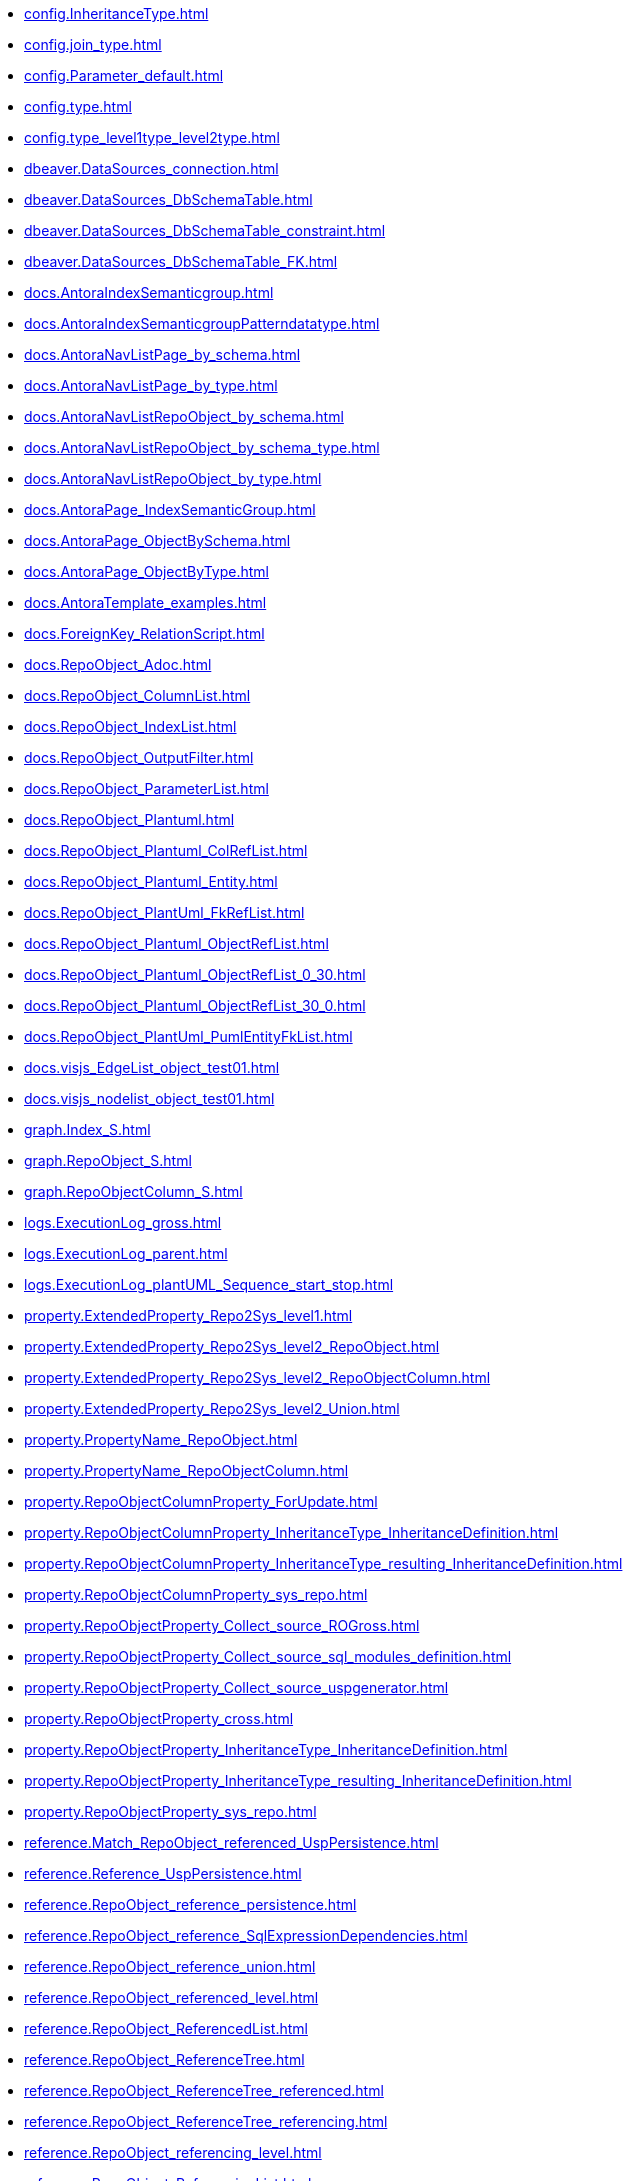 * xref:config.InheritanceType.adoc[]
* xref:config.join_type.adoc[]
* xref:config.Parameter_default.adoc[]
* xref:config.type.adoc[]
* xref:config.type_level1type_level2type.adoc[]
* xref:dbeaver.DataSources_connection.adoc[]
* xref:dbeaver.DataSources_DbSchemaTable.adoc[]
* xref:dbeaver.DataSources_DbSchemaTable_constraint.adoc[]
* xref:dbeaver.DataSources_DbSchemaTable_FK.adoc[]
* xref:docs.AntoraIndexSemanticgroup.adoc[]
* xref:docs.AntoraIndexSemanticgroupPatterndatatype.adoc[]
* xref:docs.AntoraNavListPage_by_schema.adoc[]
* xref:docs.AntoraNavListPage_by_type.adoc[]
* xref:docs.AntoraNavListRepoObject_by_schema.adoc[]
* xref:docs.AntoraNavListRepoObject_by_schema_type.adoc[]
* xref:docs.AntoraNavListRepoObject_by_type.adoc[]
* xref:docs.AntoraPage_IndexSemanticGroup.adoc[]
* xref:docs.AntoraPage_ObjectBySchema.adoc[]
* xref:docs.AntoraPage_ObjectByType.adoc[]
* xref:docs.AntoraTemplate_examples.adoc[]
* xref:docs.ForeignKey_RelationScript.adoc[]
* xref:docs.RepoObject_Adoc.adoc[]
* xref:docs.RepoObject_ColumnList.adoc[]
* xref:docs.RepoObject_IndexList.adoc[]
* xref:docs.RepoObject_OutputFilter.adoc[]
* xref:docs.RepoObject_ParameterList.adoc[]
* xref:docs.RepoObject_Plantuml.adoc[]
* xref:docs.RepoObject_Plantuml_ColRefList.adoc[]
* xref:docs.RepoObject_Plantuml_Entity.adoc[]
* xref:docs.RepoObject_PlantUml_FkRefList.adoc[]
* xref:docs.RepoObject_Plantuml_ObjectRefList.adoc[]
* xref:docs.RepoObject_Plantuml_ObjectRefList_0_30.adoc[]
* xref:docs.RepoObject_Plantuml_ObjectRefList_30_0.adoc[]
* xref:docs.RepoObject_PlantUml_PumlEntityFkList.adoc[]
* xref:docs.visjs_EdgeList_object_test01.adoc[]
* xref:docs.visjs_nodelist_object_test01.adoc[]
* xref:graph.Index_S.adoc[]
* xref:graph.RepoObject_S.adoc[]
* xref:graph.RepoObjectColumn_S.adoc[]
* xref:logs.ExecutionLog_gross.adoc[]
* xref:logs.ExecutionLog_parent.adoc[]
* xref:logs.ExecutionLog_plantUML_Sequence_start_stop.adoc[]
* xref:property.ExtendedProperty_Repo2Sys_level1.adoc[]
* xref:property.ExtendedProperty_Repo2Sys_level2_RepoObject.adoc[]
* xref:property.ExtendedProperty_Repo2Sys_level2_RepoObjectColumn.adoc[]
* xref:property.ExtendedProperty_Repo2Sys_level2_Union.adoc[]
* xref:property.PropertyName_RepoObject.adoc[]
* xref:property.PropertyName_RepoObjectColumn.adoc[]
* xref:property.RepoObjectColumnProperty_ForUpdate.adoc[]
* xref:property.RepoObjectColumnProperty_InheritanceType_InheritanceDefinition.adoc[]
* xref:property.RepoObjectColumnProperty_InheritanceType_resulting_InheritanceDefinition.adoc[]
* xref:property.RepoObjectColumnProperty_sys_repo.adoc[]
* xref:property.RepoObjectProperty_Collect_source_ROGross.adoc[]
* xref:property.RepoObjectProperty_Collect_source_sql_modules_definition.adoc[]
* xref:property.RepoObjectProperty_Collect_source_uspgenerator.adoc[]
* xref:property.RepoObjectProperty_cross.adoc[]
* xref:property.RepoObjectProperty_InheritanceType_InheritanceDefinition.adoc[]
* xref:property.RepoObjectProperty_InheritanceType_resulting_InheritanceDefinition.adoc[]
* xref:property.RepoObjectProperty_sys_repo.adoc[]
* xref:reference.Match_RepoObject_referenced_UspPersistence.adoc[]
* xref:reference.Reference_UspPersistence.adoc[]
* xref:reference.RepoObject_reference_persistence.adoc[]
* xref:reference.RepoObject_reference_SqlExpressionDependencies.adoc[]
* xref:reference.RepoObject_reference_union.adoc[]
* xref:reference.RepoObject_referenced_level.adoc[]
* xref:reference.RepoObject_ReferencedList.adoc[]
* xref:reference.RepoObject_ReferenceTree.adoc[]
* xref:reference.RepoObject_ReferenceTree_referenced.adoc[]
* xref:reference.RepoObject_ReferenceTree_referencing.adoc[]
* xref:reference.RepoObject_referencing_level.adoc[]
* xref:reference.RepoObject_ReferencingList.adoc[]
* xref:reference.RepoObject_ReferencingReferenced.adoc[]
* xref:reference.RepoObject_ReferencingReferenced_u_v.adoc[]
* xref:reference.RepoObjectColumn_reference_BySamePredecessors.adoc[]
* xref:reference.RepoObjectColumn_reference_FirstResultSet.adoc[]
* xref:reference.RepoObjectColumn_reference_Persistence.adoc[]
* xref:reference.RepoObjectColumn_reference_QueryPlan.adoc[]
* xref:reference.RepoObjectColumn_reference_SqlExpressionDependencies.adoc[]
* xref:reference.RepoObjectColumn_reference_SqlModules.adoc[]
* xref:reference.RepoObjectColumn_reference_union.adoc[]
* xref:reference.RepoObjectColumn_ReferencedList.adoc[]
* xref:reference.RepoObjectColumn_ReferenceTree.adoc[]
* xref:reference.RepoObjectColumn_ReferencingList.adoc[]
* xref:reference.RepoObjectColumn_ReferencingReferenced.adoc[]
* xref:reference.RepoObjectColumn_RelationScript.adoc[]
* xref:reference.SysObjectColumn_QueryPlanExpression.adoc[]
* xref:repo.check_IndexColumn_virtual_referenced_setpoint.adoc[]
* xref:repo.ForeignKey_gross.adoc[]
* xref:repo.ForeignKey_Indexes.adoc[]
* xref:repo.ForeignKey_Indexes_union.adoc[]
* xref:repo.ForeignKey_IndexPattern.adoc[]
* xref:repo.ForeignKey_virtual_Indexes.adoc[]
* xref:repo.Index_ColumList.adoc[]
* xref:repo.Index_gross.adoc[]
* xref:repo.Index_IndexPattern.adoc[]
* xref:repo.Index_referencing_IndexPatternColumnGuid.adoc[]
* xref:repo.Index_SqlConstraint_PkUq.adoc[]
* xref:repo.Index_union.adoc[]
* xref:repo.Index_unique_IndexPatternColumnGuid.adoc[]
* xref:repo.Index_virtual_ForUpdate.adoc[]
* xref:repo.Index_virtual_IndexPatternColumnGuid.adoc[]
* xref:repo.Index_virtual_SysObject.adoc[]
* xref:repo.IndexColumn_ReferencedReferencing_HasFullColumnsInReferencing.adoc[]
* xref:repo.IndexColumn_union.adoc[]
* xref:repo.IndexColumn_virtual_gross.adoc[]
* xref:repo.IndexColumn_virtual_referenced_setpoint.adoc[]
* xref:repo.IndexReferencedReferencing.adoc[]
* xref:repo.IndexReferencedReferencing_HasFullColumnsInReferencing.adoc[]
* xref:repo.RepoObject_ColumnList.adoc[]
* xref:repo.RepoObject_fullname_u_v.adoc[]
* xref:repo.RepoObject_gross.adoc[]
* xref:repo.RepoObject_persistence_column.adoc[]
* xref:repo.RepoObject_persistence_ForUpdate.adoc[]
* xref:repo.RepoObject_persistence_ObjectNames.adoc[]
* xref:repo.RepoObject_related_FK_union.adoc[]
* xref:repo.RepoObject_RequiredRepoObjectMerge.adoc[]
* xref:repo.RepoObject_SqlCreateTable.adoc[]
* xref:repo.RepoObjectColumn_gross.adoc[]
* xref:repo.RepoObjectColumn_HistValidColums_setpoint.adoc[]
* xref:repo.RepoObjectColumn_MissingSource_TypeV.adoc[]
* xref:repo.RepoObjectColumn_RequiredRepoObjectColumnMerge.adoc[]
* xref:repo.SysColumn_RepoObjectColumn_via_guid.adoc[]
* xref:repo.SysColumn_RepoObjectColumn_via_name.adoc[]
* xref:repo.SysObject_RepoObject_via_guid.adoc[]
* xref:repo.SysObject_RepoObject_via_name.adoc[]
* xref:repo_sys.ColumnReference.adoc[]
* xref:repo_sys.ExtendedProperties.adoc[]
* xref:repo_sys.ExtendedProperties_ParameterForAddUpdateDrop.adoc[]
* xref:repo_sys.ForeignKey.adoc[]
* xref:repo_sys.ForeignKeyColumn.adoc[]
* xref:repo_sys.Index_unique.adoc[]
* xref:repo_sys.IndexColumn_unique.adoc[]
* xref:repo_sys.parameters.adoc[]
* xref:repo_sys.RepoObjectReferenced.adoc[]
* xref:repo_sys.RepoObjectReferencing.adoc[]
* xref:repo_sys.sql_expression_dependencies.adoc[]
* xref:repo_sys.SysColumn.adoc[]
* xref:repo_sys.SysObject.adoc[]
* xref:sqlparse.RepoObject_SqlModules_10_statement.adoc[]
* xref:sqlparse.RepoObject_SqlModules_20_statement_children.adoc[]
* xref:sqlparse.RepoObject_SqlModules_21_statement_children_helper.adoc[]
* xref:sqlparse.RepoObject_SqlModules_22_identifier_alias_AS.adoc[]
* xref:sqlparse.RepoObject_SqlModules_23_normalized_wo_nolock.adoc[]
* xref:sqlparse.RepoObject_SqlModules_24_IdentifierList_children.adoc[]
* xref:sqlparse.RepoObject_SqlModules_25_IdentifierList_children_IdentifierSplit.adoc[]
* xref:sqlparse.RepoObject_SqlModules_26_IdentifierList_children_IdentifierSplit_QuoteName.adoc[]
* xref:sqlparse.RepoObject_SqlModules_29_1_object_is_union.adoc[]
* xref:sqlparse.RepoObject_SqlModules_29_2_object_is_GroupBy.adoc[]
* xref:sqlparse.RepoObject_SqlModules_31_object.adoc[]
* xref:sqlparse.RepoObject_SqlModules_32_ObjectClass.adoc[]
* xref:sqlparse.RepoObject_SqlModules_33_ObjectNormalized.adoc[]
* xref:sqlparse.RepoObject_SqlModules_39_object.adoc[]
* xref:sqlparse.RepoObject_SqlModules_41_from.adoc[]
* xref:sqlparse.RepoObject_SqlModules_42_from_Identifier.adoc[]
* xref:sqlparse.RepoObject_SqlModules_43_from_Identifier.adoc[]
* xref:sqlparse.RepoObject_SqlModules_44_from_Identifier_QuoteName.adoc[]
* xref:sqlparse.RepoObject_SqlModules_51_Identitfier.adoc[]
* xref:sqlparse.RepoObject_SqlModules_52_Identitfier_QuoteName.adoc[]
* xref:sqlparse.RepoObject_SqlModules_61_SelectIdentifier_Union.adoc[]
* xref:sqlparse.RepoObject_SqlModules_71_reference_ExpliciteTableAlias.adoc[]
* xref:sqlparse.RepoObject_SqlModules_72_reference_NoTableAlias.adoc[]
* xref:sqlparse.RepoObject_SqlModules_79_reference_union.adoc[]
* xref:sqlparse.RepoObject_SqlModules_Identitfier.adoc[]
* xref:sqlparse.RepoObject_SqlModules_Repo_Sys.adoc[]
* xref:sys_self.ExtendedProperties.adoc[]
* xref:sys_self.ExtendedProperties_ParameterForAddUpdateDrop.adoc[]
* xref:uspgenerator.GeneratorUsp_filter_persistence.adoc[]
* xref:uspgenerator.GeneratorUsp_ParameterList.adoc[]
* xref:uspgenerator.GeneratorUsp_SqlUsp.adoc[]
* xref:uspgenerator.GeneratorUsp_StepList.adoc[]
* xref:uspgenerator.GeneratorUspStep_Persistence.adoc[]
* xref:uspgenerator.GeneratorUspStep_Persistence_IsInactive_setpoint.adoc[]
* xref:uspgenerator.GeneratorUspStep_Sql.adoc[]
* xref:workflow.ProcedureDependency_gross.adoc[]
